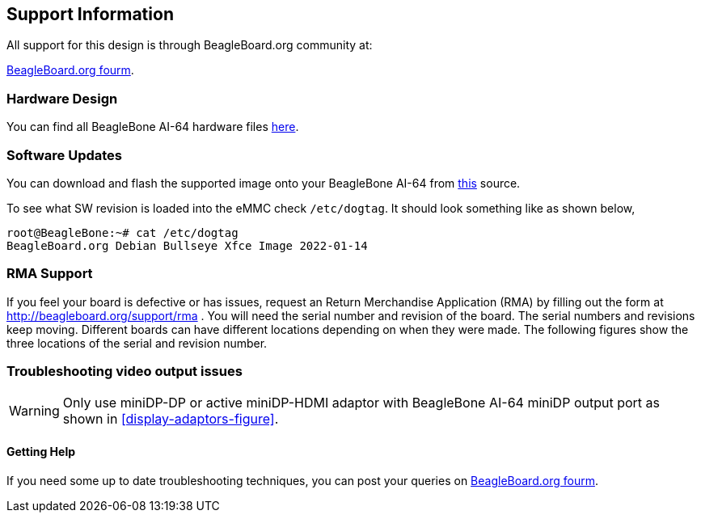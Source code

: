 [[support-information]]
== Support Information

All support for this design is through BeagleBoard.org community at:

link:https://forum.beagleboard.org/[BeagleBoard.org fourm].


[[hardware-design]]
=== Hardware Design

You can find all BeagleBone AI-64 hardware files https://git.beagleboard.org/beagleboard/beaglebone-ai-64/-/tree/master/hw[here].


[[software-updates]]
=== Software Updates

You can download and flash the supported image onto your BeagleBone AI-64 from 
https://debian.beagle.cc/images/bbai64-emmc-flasher-debian-11.2-xfce-arm64-2022-01-14-8gb.img.xz[this] source.

To see what SW revision is loaded into the eMMC check `/etc/dogtag`.
It should look something like as shown below,

```
root@BeagleBone:~# cat /etc/dogtag
BeagleBoard.org Debian Bullseye Xfce Image 2022-01-14
```

[[rma-support]]
=== RMA Support

If you feel your board is defective or has issues, request an Return Merchandise Application (RMA) by filling out the form at
http://beagleboard.org/support/rma . You will need the serial number and revision of the board. The
serial numbers and revisions keep moving. Different boards can have different locations depending
on when they were made. The following figures show the three locations of the serial and revision
number.

[[trouble-shooting-video-output-issues]]
=== Troubleshooting video output issues

[WARNING]
====
Only use miniDP-DP or active miniDP-HDMI adaptor
with BeagleBone AI-64 miniDP output port 
as shown in <<display-adaptors-figure>>.
====

[[getting-help]]
==== Getting Help

If you need some up to date troubleshooting techniques,
you can post your queries on link:https://forum.beagleboard.org/[BeagleBoard.org fourm].
